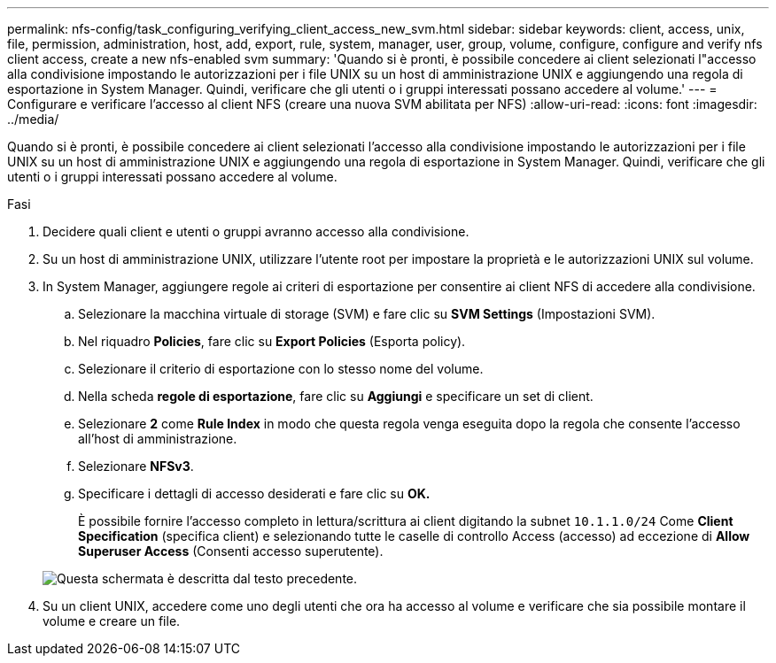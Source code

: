 ---
permalink: nfs-config/task_configuring_verifying_client_access_new_svm.html 
sidebar: sidebar 
keywords: client, access, unix, file, permission, administration, host, add, export, rule, system, manager, user, group, volume, configure, configure and verify nfs client access, create a new nfs-enabled svm 
summary: 'Quando si è pronti, è possibile concedere ai client selezionati l"accesso alla condivisione impostando le autorizzazioni per i file UNIX su un host di amministrazione UNIX e aggiungendo una regola di esportazione in System Manager. Quindi, verificare che gli utenti o i gruppi interessati possano accedere al volume.' 
---
= Configurare e verificare l'accesso al client NFS (creare una nuova SVM abilitata per NFS)
:allow-uri-read: 
:icons: font
:imagesdir: ../media/


[role="lead"]
Quando si è pronti, è possibile concedere ai client selezionati l'accesso alla condivisione impostando le autorizzazioni per i file UNIX su un host di amministrazione UNIX e aggiungendo una regola di esportazione in System Manager. Quindi, verificare che gli utenti o i gruppi interessati possano accedere al volume.

.Fasi
. Decidere quali client e utenti o gruppi avranno accesso alla condivisione.
. Su un host di amministrazione UNIX, utilizzare l'utente root per impostare la proprietà e le autorizzazioni UNIX sul volume.
. In System Manager, aggiungere regole ai criteri di esportazione per consentire ai client NFS di accedere alla condivisione.
+
.. Selezionare la macchina virtuale di storage (SVM) e fare clic su *SVM Settings* (Impostazioni SVM).
.. Nel riquadro *Policies*, fare clic su *Export Policies* (Esporta policy).
.. Selezionare il criterio di esportazione con lo stesso nome del volume.
.. Nella scheda *regole di esportazione*, fare clic su *Aggiungi* e specificare un set di client.
.. Selezionare *2* come *Rule Index* in modo che questa regola venga eseguita dopo la regola che consente l'accesso all'host di amministrazione.
.. Selezionare *NFSv3*.
.. Specificare i dettagli di accesso desiderati e fare clic su *OK.*
+
È possibile fornire l'accesso completo in lettura/scrittura ai client digitando la subnet `10.1.1.0/24` Come *Client Specification* (specifica client) e selezionando tutte le caselle di controllo Access (accesso) ad eccezione di *Allow Superuser Access* (Consenti accesso superutente).

+
image::../media/export_rule_for_clients_nfs_nfs.gif[Questa schermata è descritta dal testo precedente.]



. Su un client UNIX, accedere come uno degli utenti che ora ha accesso al volume e verificare che sia possibile montare il volume e creare un file.

